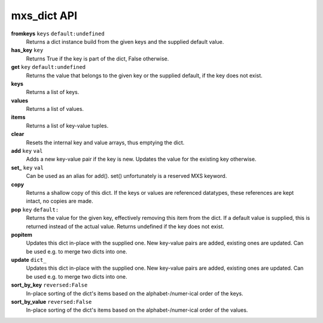 ============
mxs_dict API
============

**fromkeys** ``keys`` ``default:undefined``
    Returns a dict instance build from the
    given keys and the supplied default value.

**has_key** ``key``
    Returns True if the key is part
    of the dict, False otherwise.

**get** ``key`` ``default:undefined``
    Returns the value that belongs to the given key
    or the supplied default, if the key does not exist.

**keys**
    Returns a list of keys.

**values**
    Returns a list of values.

**items**
    Returns a list of key-value tuples.

**clear**
    Resets the internal key and value
    arrays, thus emptying the dict.

**add** ``key`` ``val``
    Adds a new key-value pair if the key is new.
    Updates the value for the existing key otherwise.

**set_** ``key`` ``val``
    Can be used as an alias for add().
    set() unfortunately is a reserved MXS keyword.

**copy**
    Returns a shallow copy of this dict.
    If the keys or values are referenced datatypes,
    these references are kept intact, no copies are made.

**pop** ``key`` ``default:``
    Returns the value for the given key,
    effectively removing this item from the dict.
    If a default value is supplied, this is
    returned instead of the actual value.
    Returns undefined if the key does not exist.

**popitem**
    Updates this dict in-place with the supplied one.
    New key-value pairs are added, existing ones are updated.
    Can be used e.g. to merge two dicts into one.

**update** ``dict_``
    Updates this dict in-place with the supplied one.
    New key-value pairs are added, existing ones are updated.
    Can be used e.g. to merge two dicts into one.

**sort_by_key** ``reversed:False``
    In-place sorting of the dict's items based
    on the alphabet-/numer-ical order of the keys.

**sort_by_value** ``reversed:False``
    In-place sorting of the dict's items based
    on the alphabet-/numer-ical order of the values.
